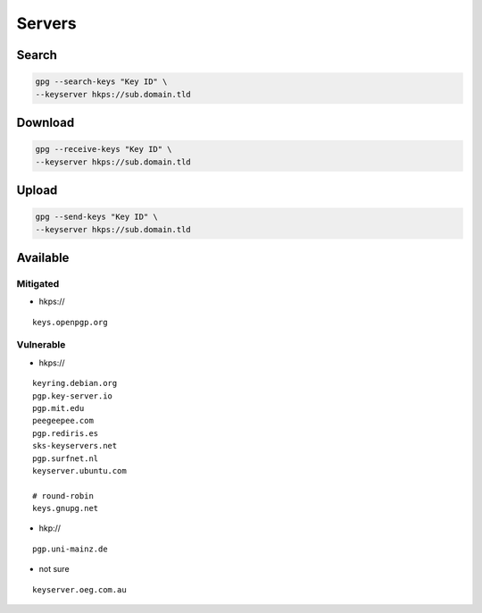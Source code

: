 Servers
=======

Search
------

.. code:: shell

 gpg --search-keys "Key ID" \
 --keyserver hkps://sub.domain.tld

Download
--------

.. code:: shell

 gpg --receive-keys "Key ID" \
 --keyserver hkps://sub.domain.tld

Upload
------

.. code:: shell

 gpg --send-keys "Key ID" \
 --keyserver hkps://sub.domain.tld

Available
---------

Mitigated
^^^^^^^^^

* hkps://

::

 keys.openpgp.org

Vulnerable
^^^^^^^^^^

* hkps://

::

 keyring.debian.org
 pgp.key-server.io
 pgp.mit.edu
 peegeepee.com
 pgp.rediris.es
 sks-keyservers.net
 pgp.surfnet.nl
 keyserver.ubuntu.com

 # round-robin
 keys.gnupg.net

* hkp://

::

 pgp.uni-mainz.de

* not sure

::

 keyserver.oeg.com.au

